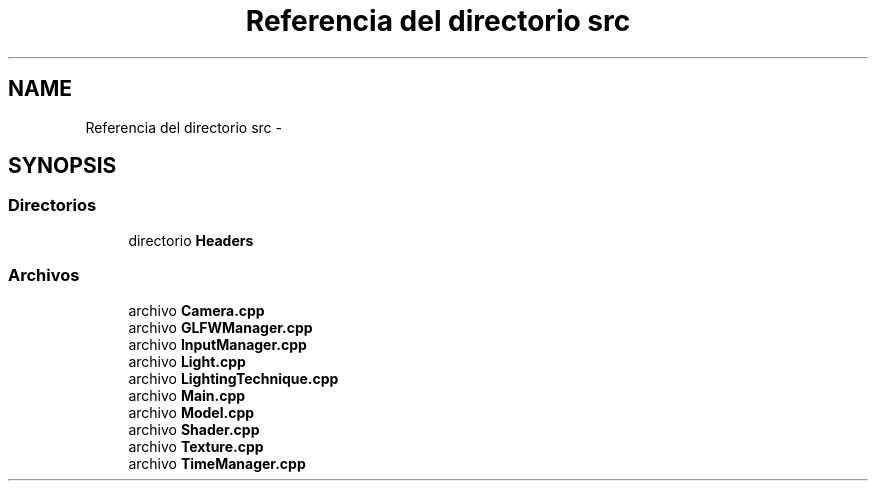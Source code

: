 .TH "Referencia del directorio src" 3 "Martes, 26 de Mayo de 2015" "Origami" \" -*- nroff -*-
.ad l
.nh
.SH NAME
Referencia del directorio src \- 
.SH SYNOPSIS
.br
.PP
.SS "Directorios"

.in +1c
.ti -1c
.RI "directorio \fBHeaders\fP"
.br
.in -1c
.SS "Archivos"

.in +1c
.ti -1c
.RI "archivo \fBCamera\&.cpp\fP"
.br
.ti -1c
.RI "archivo \fBGLFWManager\&.cpp\fP"
.br
.ti -1c
.RI "archivo \fBInputManager\&.cpp\fP"
.br
.ti -1c
.RI "archivo \fBLight\&.cpp\fP"
.br
.ti -1c
.RI "archivo \fBLightingTechnique\&.cpp\fP"
.br
.ti -1c
.RI "archivo \fBMain\&.cpp\fP"
.br
.ti -1c
.RI "archivo \fBModel\&.cpp\fP"
.br
.ti -1c
.RI "archivo \fBShader\&.cpp\fP"
.br
.ti -1c
.RI "archivo \fBTexture\&.cpp\fP"
.br
.ti -1c
.RI "archivo \fBTimeManager\&.cpp\fP"
.br
.in -1c
